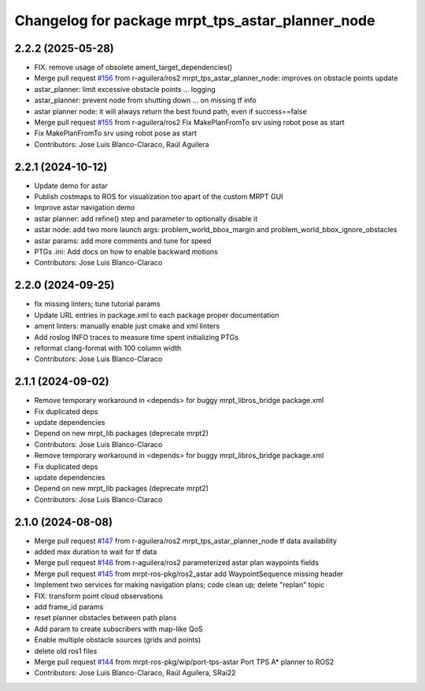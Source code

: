 ^^^^^^^^^^^^^^^^^^^^^^^^^^^^^^^^^^^^^^^^^^^^^^^^^
Changelog for package mrpt_tps_astar_planner_node
^^^^^^^^^^^^^^^^^^^^^^^^^^^^^^^^^^^^^^^^^^^^^^^^^

2.2.2 (2025-05-28)
------------------
* FIX: remove usage of obsolete ament_target_dependencies()
* Merge pull request `#156 <https://github.com/mrpt-ros-pkg/mrpt_navigation/issues/156>`_ from r-aguilera/ros2
  mrpt_tps_astar_planner_node: improves on obstacle points update
* astar_planner: limit excessive obstacle points ...
  logging
* astar_planner: prevent node from shutting down ...
  on missing tf info
* astar planner node: it will always return the best found path, even if success==false
* Merge pull request `#155 <https://github.com/mrpt-ros-pkg/mrpt_navigation/issues/155>`_ from r-aguilera/ros2
  Fix MakePlanFromTo srv using robot pose as start
* Fix MakePlanFromTo srv using robot pose as start
* Contributors: Jose Luis Blanco-Claraco, Raúl Aguilera

2.2.1 (2024-10-12)
------------------
* Update demo for astar
* Publish costmaps to ROS for visualization too apart of the custom MRPT GUI
* Improve astar navigation demo
* astar planner: add refine() step and parameter to optionally disable it
* astar node: add two more launch args: problem_world_bbox_margin and problem_world_bbox_ignore_obstacles
* astar params: add more comments and tune for speed
* PTGs .ini: Add docs on how to enable backward motions
* Contributors: Jose Luis Blanco-Claraco

2.2.0 (2024-09-25)
------------------
* fix missing linters; tune tutorial params
* Update URL entries in package.xml to each package proper documentation
* ament linters: manually enable just cmake and xml linters
* Add roslog INFO traces to measure time spent initializing PTGs
* reformat clang-format with 100 column width
* Contributors: Jose Luis Blanco-Claraco

2.1.1 (2024-09-02)
------------------
* Remove temporary workaround in <depends> for buggy mrpt_libros_bridge package.xml
* Fix duplicated deps
* update dependencies
* Depend on new mrpt_lib packages (deprecate mrpt2)
* Contributors: Jose Luis Blanco-Claraco

* Remove temporary workaround in <depends> for buggy mrpt_libros_bridge package.xml
* Fix duplicated deps
* update dependencies
* Depend on new mrpt_lib packages (deprecate mrpt2)
* Contributors: Jose Luis Blanco-Claraco

2.1.0 (2024-08-08)
------------------
* Merge pull request `#147 <https://github.com/mrpt-ros-pkg/mrpt_navigation/issues/147>`_ from r-aguilera/ros2
  mrpt_tps_astar_planner_node tf data availability
* added max duration to wait for tf data
* Merge pull request `#146 <https://github.com/mrpt-ros-pkg/mrpt_navigation/issues/146>`_ from r-aguilera/ros2
  parameterized astar plan waypoints fields
* Merge pull request `#145 <https://github.com/mrpt-ros-pkg/mrpt_navigation/issues/145>`_ from mrpt-ros-pkg/ros2_astar
  add WaypointSequence missing header
* Implement two services for making navigation plans; code clean up; delete "replan" topic
* FIX: transform point cloud observations
* add frame_id params
* reset planner obstacles between path plans
* Add param to create subscribers with map-like QoS
* Enable multiple obstacle sources (grids and points)
* delete old ros1 files
* Merge pull request `#144 <https://github.com/mrpt-ros-pkg/mrpt_navigation/issues/144>`_ from mrpt-ros-pkg/wip/port-tps-astar
  Port TPS A* planner to ROS2
* Contributors: Jose Luis Blanco-Claraco, Raúl Aguilera, SRai22

